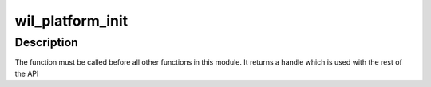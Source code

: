 .. -*- coding: utf-8; mode: rst -*-
.. src-file: drivers/net/wireless/ath/wil6210/wil_platform.c

.. _`wil_platform_init`:

wil_platform_init
=================

.. c:function:: void *wil_platform_init(struct device *dev, struct wil_platform_ops *ops, const struct wil_platform_rops *rops, void *wil_handle)

    wil6210 platform module init

    :param struct device \*dev:
        *undescribed*

    :param struct wil_platform_ops \*ops:
        *undescribed*

    :param const struct wil_platform_rops \*rops:
        *undescribed*

    :param void \*wil_handle:
        *undescribed*

.. _`wil_platform_init.description`:

Description
-----------

The function must be called before all other functions in this module.
It returns a handle which is used with the rest of the API

.. This file was automatic generated / don't edit.

